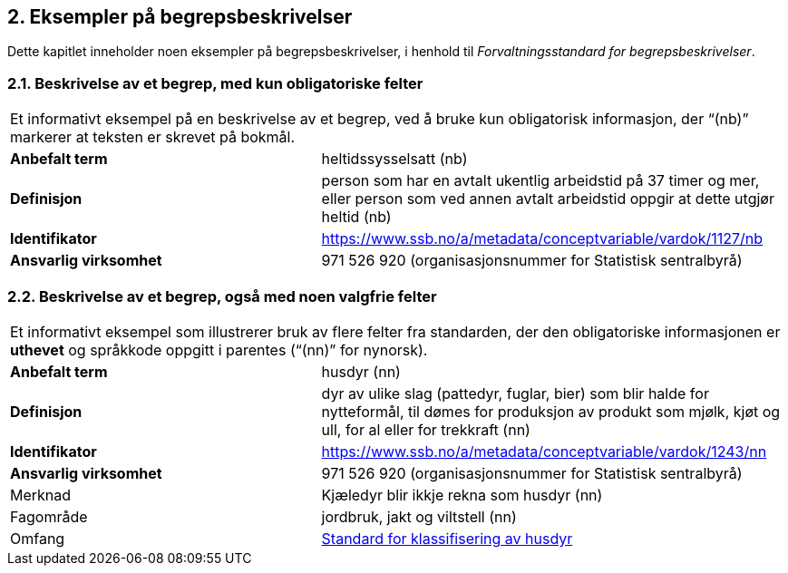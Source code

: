 
== 2. Eksempler på begrepsbeskrivelser

Dette kapitlet inneholder noen eksempler på begrepsbeskrivelser, i
henhold til _Forvaltningsstandard for begrepsbeskrivelser_.

=== 2.1. Beskrivelse av et begrep, med kun obligatoriske felter

[cols="2,3"]
|===

2+|Et informativt eksempel på en beskrivelse av et begrep, ved å bruke kun
obligatorisk informasjon, der “(nb)” markerer at teksten er skrevet på
bokmål.
|*Anbefalt term* |heltidssysselsatt (nb)

|*Definisjon* |person som har en avtalt ukentlig arbeidstid på 37 timer
og mer, eller person som ved annen avtalt arbeidstid oppgir at dette
utgjør heltid (nb)

|*Identifikator*
|https://www.ssb.no/a/metadata/conceptvariable/vardok/1127/nb[[.underline]#https://www.ssb.no/a/metadata/conceptvariable/vardok/1127/nb#]

|*Ansvarlig virksomhet* |971 526 920 (organisasjonsnummer for Statistisk
sentralbyrå)
|===

=== 2.2. Beskrivelse av et begrep, også med noen valgfrie felter

[cols="2,3"]
|===

2+|Et informativt eksempel som illustrerer bruk av flere felter fra
standarden, der den obligatoriske informasjonen er *uthevet* og
språkkode oppgitt i parentes (“(nn)” for nynorsk).
|*Anbefalt term* |husdyr (nn)

|*Definisjon* |dyr av ulike slag (pattedyr, fuglar, bier) som blir halde
for nytteformål, til dømes for produksjon av produkt som mjølk, kjøt og
ull, for al eller for trekkraft (nn)

|*Identifikator*
|https://www.ssb.no/a/metadata/conceptvariable/vardok/1243/nn[[.underline]#https://www.ssb.no/a/metadata/conceptvariable/vardok/1243/nn#]

|*Ansvarlig virksomhet* |971 526 920 (organisasjonsnummer for Statistisk
sentralbyrå)

|Merknad |Kjæledyr blir ikkje rekna som husdyr (nn)

|Fagområde |jordbruk, jakt og viltstell (nn)

|Omfang
|https://www.ssb.no/klass/klassifikasjoner/29[Standard for klassifisering av husdyr]
|===
